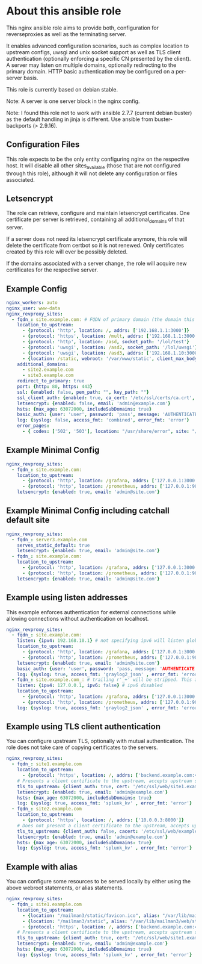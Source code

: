 * About this ansible role
This nginx ansible role aims to provide both, configuration for reverseproxies as well as the terminating server.

It enables advanced configuration scenarios, such as complex location to upstream configs, uwsgi and unix socket support as well as TLS client authentication (optionally enforcing a specific CN presented by the client). A server may listen on multiple domains, optionally redirecting to the primary domain. HTTP basic authentication may be configured on a per-server basis.

This role is currently based on debian stable.

Note: A server is one server block in the nginx config.

Note: I found this role not to work with ansible 2.7.7 (current debian buster) as the default handling in jinja is different. Use ansible from buster-backports (> 2.9.16).

** Configuration Files
This role expects to be the only entity configuring nginx on the respective host. It will disable all other sites_available (those that are not configured through this role), although it will not delete any configuration or files associated.

** Letsencrypt
The role can retrieve, configure and maintain letsencrypt certificates. One certificate per server is retrieved, containing all additional_domains of that server.

If a server does not need its letsencrypt certificate anymore, this role will delete the certificate from certbot so it is not renewed. Only certificates created by this role will ever be possibly deleted.

If the domains associated with a server change, the role will acquire new certificates for the respective server.

** Example Config
#+BEGIN_SRC yaml
nginx_workers: auto
nginx_user: www-data
nginx_revproxy_sites:
  - fqdn_: site.example.com: # FQDN of primary domain (the domain this server responds on primarily)
    location_to_upstream:
      - {protocol: 'http', location: /, addrs: ['192.168.1.1:3000']}
      - {protocol: 'https', location: /mult, addrs: ['192.168.1.1:3000', '192.168.1.2:3000'], upstream_location: '/prox', additonal_options: ['proxy_set_header X-Graylog-Server-URL https://$server_name/;']}
      - {protocol: 'http', location: /asd, socket_path: '/lol/test'}
      - {protocol: 'uwsgi', location: /asd2, socket_path: '/lol/uwsgi'}
      - {protocol: 'uwsgi', location: /asd3, addrs: ['192.168.1.10:3000'], uwsgi_param_location: '/etc/nginx/specialparams'}
      - {location: /static, webroot: '/var/www/static', client_max_body_size: '100M'}
    additional_domains:
      - site2.example.com
      - site3.example.com
    redirect_to_primary: true
    port: {http: 80, https: 443}
    ssl: {enabled: false, pem_path: "", key_path: ""}
    ssl_client_auth: {enabled: true, ca_cert: '/etc/ssl/certs/ca.crt', force_cn: 'server.example.com'}
    letsencrypt: {enabled: false, email: 'admin@example.com'}
    hsts: {max_age: 63072000, includeSubDomains: true}
    basic_auth: {user: 'user', password: 'pass', message: 'AUTHENTICATE'}
    log: {syslog: false, access_fmt: 'combined', error_fmt: 'error'}
    error_pages:
      - { codes: ['502', '503'], location: "/usr/share/error", site: "/unavailable.html" }
#+END_SRC
** Example Minimal Config
#+BEGIN_SRC yaml
nginx_revproxy_sites:
  - fqdn_: site.example.com:
    location_to_upstream:
      - {protocol: 'http', location: /grafana, addrs: ['127.0.0.1:3000'], additional_options: ['proxy_set_header Authorization ""'], pass_normalized_uri: true}
      - {protocol: 'http', location: /prometheus, addrs: ['127.0.0.1:9090'], upstream_location: /prometheus, pass_normalized_uri: true}
    letsencrypt: {enabled: true, email: 'admin@site.com'}
#+END_SRC
** Example Minimal Config including catchall default site
#+BEGIN_SRC yaml
  nginx_revproxy_sites:
    - fqdn_: server3.example.com
      serves_static_default: true
      letsencrypt: {enabled: true, email: 'admin@site.com'}
    - fqdn_: site.example.com:
      location_to_upstream:
        - {protocol: 'http', location: /grafana, addrs: ['127.0.0.1:3000'], additional_options: ['proxy_set_header Authorization ""']}
        - {protocol: 'http', location: /prometheus, addrs: ['127.0.0.1:9090'], upstream_location: /prometheus}
      letsencrypt: {enabled: true, email: 'admin@site.com'}
#+END_SRC
** Example using listen addresses
This example enforces authentication for external connections while allowing connections without authentication on localhost.
#+BEGIN_SRC yaml
nginx_revproxy_sites:
  - fqdn_: site.example.com:
    listen: {ipv4: 192.168.10.1} # not specifying ipv6 will listen globally ([::])
    location_to_upstream:
      - {protocol: 'http', location: /grafana, addrs: ['127.0.0.1:3000'], additional_options: ['proxy_set_header Authorization ""']}
      - {protocol: 'http', location: /prometheus, addrs: ['127.0.0.1:9090'], upstream_location: /prometheus}
    letsencrypt: {enabled: true, email: 'admin@site.com'}
    basic_auth: {user: 'user', password: 'pass, message: 'AUTHENTICATE'}
    log: {syslog: true, access_fmt: 'graylog2_json' , error_fmt: 'error'}
  - fqdn_: site.example.com_: # trailing r'_+' will be stripped. This allows multiple servers with the same server name
    listen: {ipv4: 127.0.0.1, ipv6: false} # ipv6 disabled
    location_to_upstream:
      - {protocol: 'http', location: /grafana, addrs: ['127.0.0.1:3000'], additional_options: ['proxy_set_header Authorization ""']}
      - {protocol: 'http', location: /prometheus, addrs: ['127.0.0.1:9090'], upstream_location: /prometheus}
    log: {syslog: true, access_fmt: 'graylog2_json' , error_fmt: 'error'}
#+END_SRC
** Example using TLS client authentication
You can configure upstream TLS, optionally with mutual authentication. The role does not take care of copying certificates to the servers.
#+BEGIN_SRC yaml
nginx_revproxy_sites:
  - fqdn_: site1.example.com
    location_to_upstream:
      - {protocol: 'https', location: /, addrs: ['backend.example.com:443']}
    # Presents a client certificate to the upstream, accepts upstream server certs of the specified CA
    tls_to_upstream: {client_auth: true, cert: '/etc/ssl/web/site1.example.com.crt', key: '/etc/ssl/web/site1.example.com.key', cacert: '/etc/ssl/web/examplecom_webca.crt'}
    letsencrypt: {enabled: true, email: 'admin@example.com'}
    hsts: {max_age: 63072000, includeSubDomains: true}
    log: {syslog: true, access_fmt: 'splunk_kv' , error_fmt: 'error'}
  - fqdn_: site2.example.com
    location_to_upstream:
      - {protocol: 'https', location: /, addrs: ['10.0.0.3:8000']}
    # Does not present a client certificate to the upstream, accepts upstream server certs of the specified CA
    tls_to_upstream: {client_auth: false, cacert: '/etc/ssl/web/examplecom_webca.crt'}
    letsencrypt: {enabled: true, email: 'admin@example.com'}
    hsts: {max_age: 63072000, includeSubDomains: true}
    log: {syslog: true, access_fmt: 'splunk_kv' , error_fmt: 'error'}
#+END_SRC

** Example with alias
You can configure some resources to be served locally by either using the above webroot statements, or alias statements.
#+BEGIN_SRC yaml
nginx_revproxy_sites:
  - fqdn_: site1.example.com
    location_to_upstream:
      - {location: "/mailman3/static/favicon.ico", alias: "/var/lib/mailman3/web/static/postorius/img/favicon.ico", no_trail_slash: true}
      - {location: "/mailman3/static", alias: "/var/lib/mailman3/web/static"}
      - {protocol: 'https', location: /, addrs: ['backend.example.com:443']}
    # Presents a client certificate to the upstream, accepts upstream server certs of the specified CA
    tls_to_upstream: {client_auth: true, cert: '/etc/ssl/web/site1.example.com.crt', key: '/etc/ssl/web/site1.example.com.key', cacert: '/etc/ssl/web/examplecom_webca.crt'}
    letsencrypt: {enabled: true, email: 'admin@example.com'}
    hsts: {max_age: 63072000, includeSubDomains: true}
    log: {syslog: true, access_fmt: 'splunk_kv' , error_fmt: 'error'}
#+END_SRC
